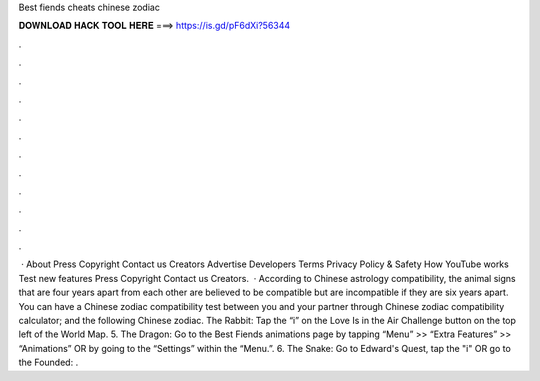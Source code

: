 Best fiends cheats chinese zodiac

𝐃𝐎𝐖𝐍𝐋𝐎𝐀𝐃 𝐇𝐀𝐂𝐊 𝐓𝐎𝐎𝐋 𝐇𝐄𝐑𝐄 ===> https://is.gd/pF6dXi?56344

.

.

.

.

.

.

.

.

.

.

.

.

 · About Press Copyright Contact us Creators Advertise Developers Terms Privacy Policy & Safety How YouTube works Test new features Press Copyright Contact us Creators.  · According to Chinese astrology compatibility, the animal signs that are four years apart from each other are believed to be compatible but are incompatible if they are six years apart. You can have a Chinese zodiac compatibility test between you and your partner through Chinese zodiac compatibility calculator; and the following Chinese zodiac. The Rabbit: Tap the “i” on the Love Is in the Air Challenge button on the top left of the World Map. 5. The Dragon: Go to the Best Fiends animations page by tapping “Menu” >> “Extra Features” >> “Animations” OR by going to the “Settings” within the “Menu.”. 6. The Snake: Go to Edward's Quest, tap the "i" OR go to the Founded: .